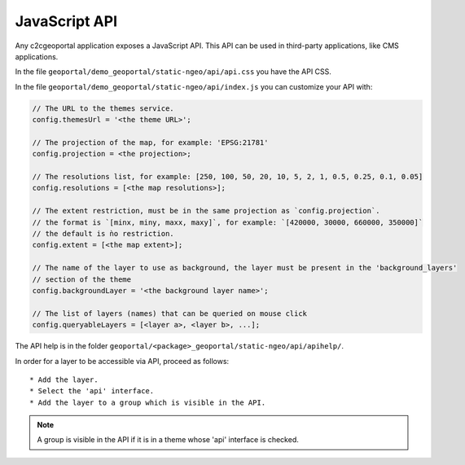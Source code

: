 .. _integrator_api:

JavaScript API
==============

Any c2cgeoportal application exposes a JavaScript API. This API can be used in third-party applications,
like CMS applications.

In the file ``geoportal/demo_geoportal/static-ngeo/api/api.css`` you have the API CSS.

In the file ``geoportal/demo_geoportal/static-ngeo/api/index.js`` you can customize your API with:

.. code:: JavaScript

   // The URL to the themes service.
   config.themesUrl = '<the theme URL>';

   // The projection of the map, for example: 'EPSG:21781'
   config.projection = <the projection>;

   // The resolutions list, for example: [250, 100, 50, 20, 10, 5, 2, 1, 0.5, 0.25, 0.1, 0.05]
   config.resolutions = [<the map resolutions>];

   // The extent restriction, must be in the same projection as `config.projection`.
   // the format is `[minx, miny, maxx, maxy]`, for example: `[420000, 30000, 660000, 350000]`
   // the default is ǹo restriction.
   config.extent = [<the map extent>];

   // The name of the layer to use as background, the layer must be present in the 'background_layers'
   // section of the theme
   config.backgroundLayer = '<the background layer name>';

   // The list of layers (names) that can be queried on mouse click
   config.queryableLayers = [<layer a>, <layer b>, ...];

The API help is in the folder ``geoportal/<package>_geoportal/static-ngeo/api/apihelp/``.

In order for a layer to be accessible via API, proceed as follows::

 * Add the layer.
 * Select the 'api' interface.
 * Add the layer to a group which is visible in the API.

.. note::

   A group is visible in the API if it is in a theme whose 'api' interface is checked.
